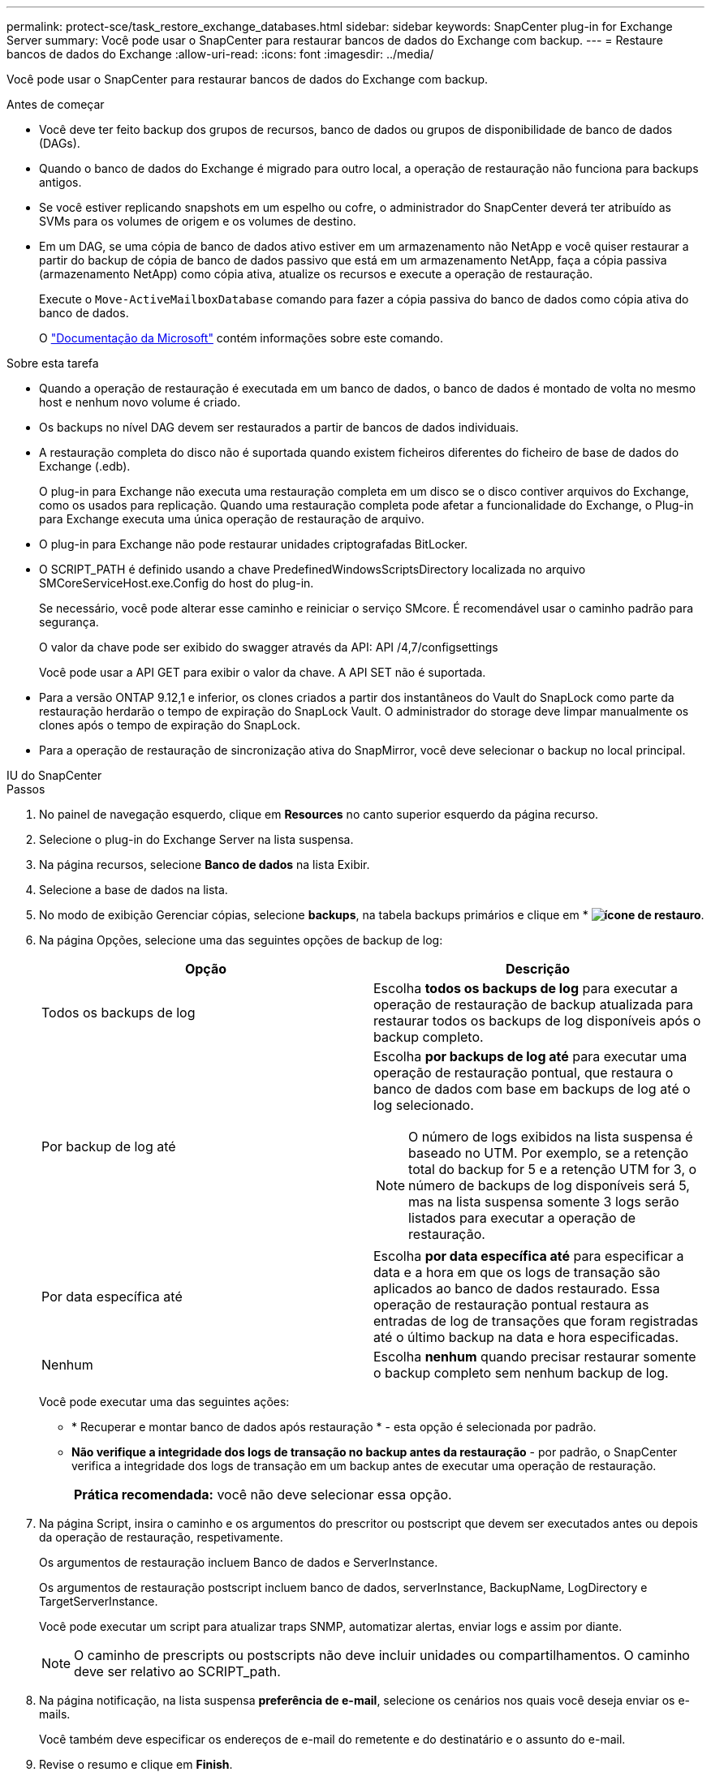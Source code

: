 ---
permalink: protect-sce/task_restore_exchange_databases.html 
sidebar: sidebar 
keywords: SnapCenter plug-in for Exchange Server 
summary: Você pode usar o SnapCenter para restaurar bancos de dados do Exchange com backup. 
---
= Restaure bancos de dados do Exchange
:allow-uri-read: 
:icons: font
:imagesdir: ../media/


[role="lead"]
Você pode usar o SnapCenter para restaurar bancos de dados do Exchange com backup.

.Antes de começar
* Você deve ter feito backup dos grupos de recursos, banco de dados ou grupos de disponibilidade de banco de dados (DAGs).
* Quando o banco de dados do Exchange é migrado para outro local, a operação de restauração não funciona para backups antigos.
* Se você estiver replicando snapshots em um espelho ou cofre, o administrador do SnapCenter deverá ter atribuído as SVMs para os volumes de origem e os volumes de destino.
* Em um DAG, se uma cópia de banco de dados ativo estiver em um armazenamento não NetApp e você quiser restaurar a partir do backup de cópia de banco de dados passivo que está em um armazenamento NetApp, faça a cópia passiva (armazenamento NetApp) como cópia ativa, atualize os recursos e execute a operação de restauração.
+
Execute o `Move-ActiveMailboxDatabase` comando para fazer a cópia passiva do banco de dados como cópia ativa do banco de dados.

+
O https://docs.microsoft.com/en-us/powershell/module/exchange/move-activemailboxdatabase?view=exchange-ps["Documentação da Microsoft"^] contém informações sobre este comando.



.Sobre esta tarefa
* Quando a operação de restauração é executada em um banco de dados, o banco de dados é montado de volta no mesmo host e nenhum novo volume é criado.
* Os backups no nível DAG devem ser restaurados a partir de bancos de dados individuais.
* A restauração completa do disco não é suportada quando existem ficheiros diferentes do ficheiro de base de dados do Exchange (.edb).
+
O plug-in para Exchange não executa uma restauração completa em um disco se o disco contiver arquivos do Exchange, como os usados para replicação. Quando uma restauração completa pode afetar a funcionalidade do Exchange, o Plug-in para Exchange executa uma única operação de restauração de arquivo.

* O plug-in para Exchange não pode restaurar unidades criptografadas BitLocker.
* O SCRIPT_PATH é definido usando a chave PredefinedWindowsScriptsDirectory localizada no arquivo SMCoreServiceHost.exe.Config do host do plug-in.
+
Se necessário, você pode alterar esse caminho e reiniciar o serviço SMcore. É recomendável usar o caminho padrão para segurança.

+
O valor da chave pode ser exibido do swagger através da API: API /4,7/configsettings

+
Você pode usar a API GET para exibir o valor da chave. A API SET não é suportada.

* Para a versão ONTAP 9.12,1 e inferior, os clones criados a partir dos instantâneos do Vault do SnapLock como parte da restauração herdarão o tempo de expiração do SnapLock Vault. O administrador do storage deve limpar manualmente os clones após o tempo de expiração do SnapLock.
* Para a operação de restauração de sincronização ativa do SnapMirror, você deve selecionar o backup no local principal.


[role="tabbed-block"]
====
.IU do SnapCenter
--
.Passos
. No painel de navegação esquerdo, clique em *Resources* no canto superior esquerdo da página recurso.
. Selecione o plug-in do Exchange Server na lista suspensa.
. Na página recursos, selecione *Banco de dados* na lista Exibir.
. Selecione a base de dados na lista.
. No modo de exibição Gerenciar cópias, selecione *backups*, na tabela backups primários e clique em * *image:../media/restore_icon.gif["ícone de restauro"]*.
. Na página Opções, selecione uma das seguintes opções de backup de log:
+
|===
| Opção | Descrição 


 a| 
Todos os backups de log
 a| 
Escolha *todos os backups de log* para executar a operação de restauração de backup atualizada para restaurar todos os backups de log disponíveis após o backup completo.



 a| 
Por backup de log até
 a| 
Escolha *por backups de log até* para executar uma operação de restauração pontual, que restaura o banco de dados com base em backups de log até o log selecionado.


NOTE: O número de logs exibidos na lista suspensa é baseado no UTM. Por exemplo, se a retenção total do backup for 5 e a retenção UTM for 3, o número de backups de log disponíveis será 5, mas na lista suspensa somente 3 logs serão listados para executar a operação de restauração.



 a| 
Por data específica até
 a| 
Escolha *por data específica até* para especificar a data e a hora em que os logs de transação são aplicados ao banco de dados restaurado. Essa operação de restauração pontual restaura as entradas de log de transações que foram registradas até o último backup na data e hora especificadas.



 a| 
Nenhum
 a| 
Escolha *nenhum* quando precisar restaurar somente o backup completo sem nenhum backup de log.

|===
+
Você pode executar uma das seguintes ações:

+
** * Recuperar e montar banco de dados após restauração * - esta opção é selecionada por padrão.
** *Não verifique a integridade dos logs de transação no backup antes da restauração* - por padrão, o SnapCenter verifica a integridade dos logs de transação em um backup antes de executar uma operação de restauração.
+
|===


| *Prática recomendada:* você não deve selecionar essa opção. 
|===


. Na página Script, insira o caminho e os argumentos do prescritor ou postscript que devem ser executados antes ou depois da operação de restauração, respetivamente.
+
Os argumentos de restauração incluem Banco de dados e ServerInstance.

+
Os argumentos de restauração postscript incluem banco de dados, serverInstance, BackupName, LogDirectory e TargetServerInstance.

+
Você pode executar um script para atualizar traps SNMP, automatizar alertas, enviar logs e assim por diante.

+

NOTE: O caminho de prescripts ou postscripts não deve incluir unidades ou compartilhamentos. O caminho deve ser relativo ao SCRIPT_path.

. Na página notificação, na lista suspensa *preferência de e-mail*, selecione os cenários nos quais você deseja enviar os e-mails.
+
Você também deve especificar os endereços de e-mail do remetente e do destinatário e o assunto do e-mail.

. Revise o resumo e clique em *Finish*.
. Você pode exibir o status do trabalho de restauração expandindo o painel atividade na parte inferior da página.
+
Deve monitorizar o processo de restauro utilizando a página *Monitor* > *trabalhos*.



Quando você restaura um banco de dados ativo de um backup, o banco de dados passivo pode entrar no estado suspenso ou com falha se houver um atraso entre a réplica e o banco de dados ativo.

A alteração de estado pode ocorrer quando a cadeia de registo da base de dados ativa se bifurca e inicia uma nova ramificação que quebra a replicação. O Exchange Server tenta corrigir a réplica, mas se não conseguir fazê-lo, após a restauração, você deve criar um novo backup e, em seguida, semear novamente a réplica.

--
.Cmdlets do PowerShell
--
.Passos
. Inicie uma sessão de conexão com o servidor SnapCenter para um usuário especificado usando o `Open-SmConnection` cmdlet.
+
[listing]
----
Open-smconnection  -SMSbaseurl  https://snapctr.demo.netapp.com:8146/
----
. Recupere as informações sobre um ou mais backups que você deseja restaurar usando o `Get-SmBackup` cmdlet.
+
Este exemplo exibe informações sobre todos os backups disponíveis:

+
[listing]
----
PS C:\> Get-SmBackup

BackupId                      BackupName                    BackupTime                    BackupType
--------                      ----------                    ----------                    ----------
341                           ResourceGroup_36304978_UTM... 12/8/2017 4:13:24 PM          Full Backup
342                           ResourceGroup_36304978_UTM... 12/8/2017 4:16:23 PM          Full Backup
355                           ResourceGroup_06140588_UTM... 12/8/2017 6:32:36 PM          Log Backup
356                           ResourceGroup_06140588_UTM... 12/8/2017 6:36:20 PM          Full Backup
----
. Restaure dados do backup usando o `Restore-SmBackup` cmdlet.
+
Este exemplo restaura um backup atualizado:

+
[listing]
----
C:\PS> Restore-SmBackup -PluginCode SCE -AppObjectId 'sce-w2k12-exch.sceqa.com\sce-w2k12-exch_DB_2' -BackupId 341 -IsRecoverMount:$true
----
+
Este exemplo restaura um backup pontual:

+
[listing]
----
C:\ PS> Restore-SmBackup -PluginCode SCE -AppObjectId 'sce-w2k12-exch.sceqa.com\sce-w2k12-exch_DB_2' -BackupId 341 -IsRecoverMount:$true -LogRestoreType ByTransactionLogs -LogCount 2
----
+
Este exemplo restaura um backup no storage secundário para um story primário:

+
[listing]
----
C:\ PS> Restore-SmBackup -PluginCode 'SCE' -AppObjectId 'DB2' -BackupId 81 -IsRecoverMount:$true -Confirm:$false
-archive @{Primary="paw_vs:vol1";Secondary="paw_vs:vol1_mirror"} -logrestoretype All
----
+
O `-archive` parâmetro permite especificar os volumes primário e secundário que deseja usar para a restauração.

+
O `-IsRecoverMount:$true` parâmetro permite montar o banco de dados após a restauração.



As informações sobre os parâmetros que podem ser usados com o cmdlet e suas descrições podem ser obtidas executando _get-Help command_name_. Em alternativa, pode também consultar o https://docs.netapp.com/us-en/snapcenter-cmdlets/index.html["Guia de referência de cmdlet do software SnapCenter"^].

--
====